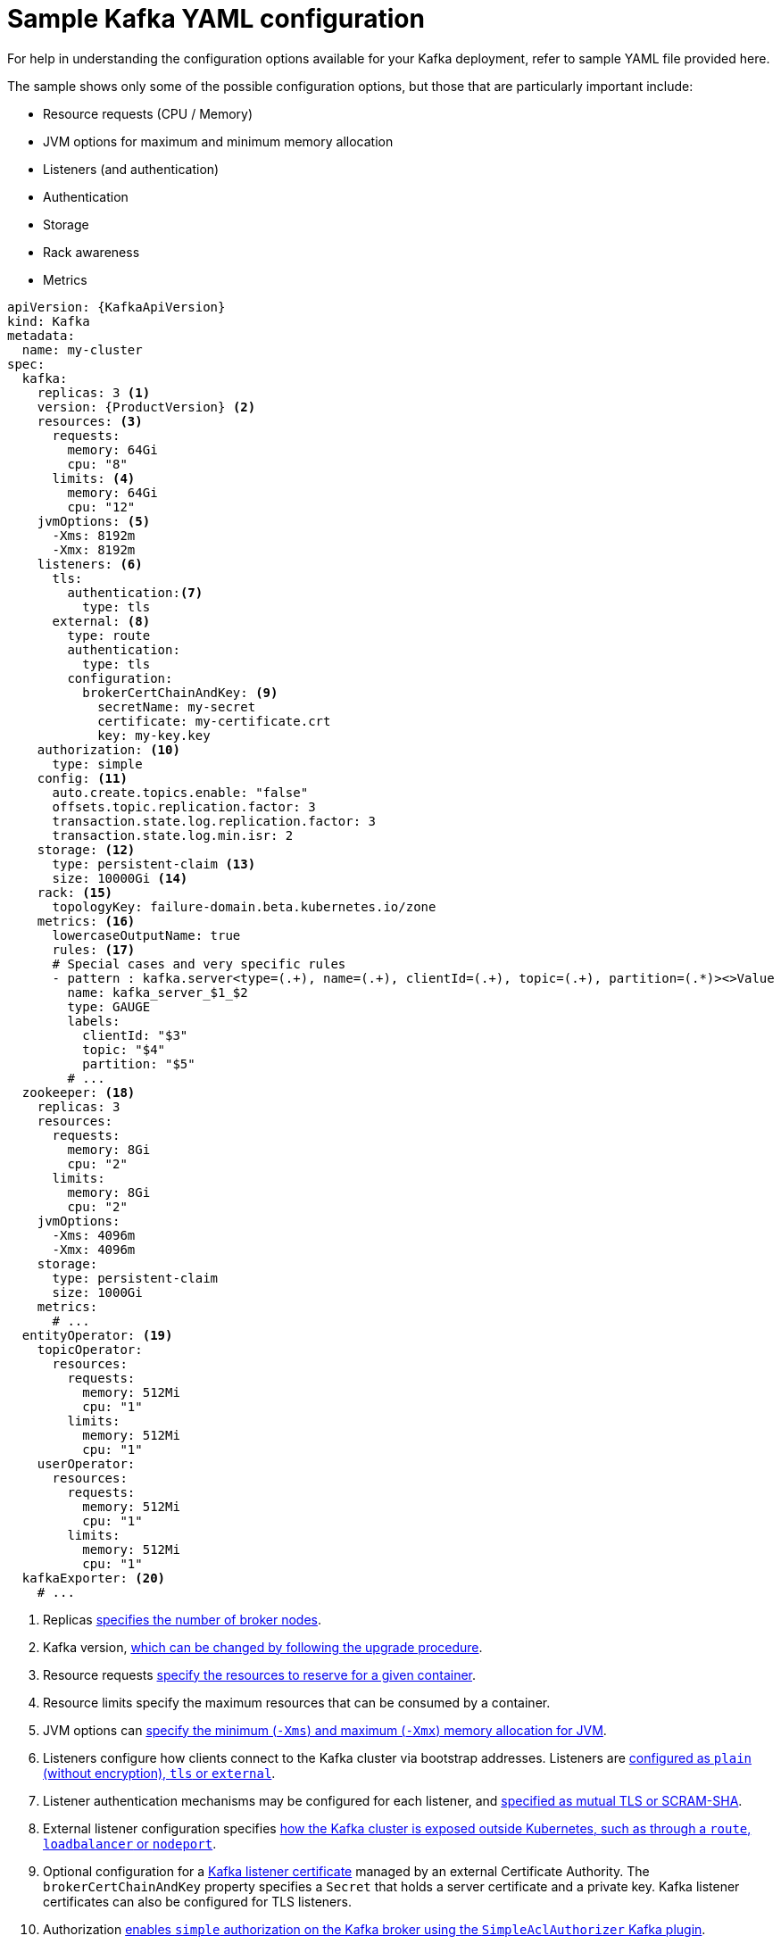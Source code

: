 // Module included in the following assemblies:
//
// assembly-deployment-configuration.adoc

[id='ref-sample-kafka-resource-config-{context}']
= Sample Kafka YAML configuration

For help in understanding the configuration options available for your Kafka deployment, refer to sample YAML file provided here.

The sample shows only some of the possible configuration options, but those that are particularly important include:

* Resource requests (CPU / Memory)
* JVM options for maximum and minimum memory allocation
* Listeners (and authentication)
* Authentication
* Storage
* Rack awareness
* Metrics

[source,shell,subs="+attributes"]
----
apiVersion: {KafkaApiVersion}
kind: Kafka
metadata:
  name: my-cluster
spec:
  kafka:
    replicas: 3 <1>
    version: {ProductVersion} <2>
    resources: <3>
      requests:
        memory: 64Gi
        cpu: "8"
      limits: <4>
        memory: 64Gi
        cpu: "12"
    jvmOptions: <5>
      -Xms: 8192m
      -Xmx: 8192m
    listeners: <6>
      tls:
        authentication:<7>
          type: tls
      external: <8>
        type: route
        authentication:
          type: tls
        configuration:
          brokerCertChainAndKey: <9>
            secretName: my-secret
            certificate: my-certificate.crt
            key: my-key.key
    authorization: <10>
      type: simple
    config: <11>
      auto.create.topics.enable: "false"
      offsets.topic.replication.factor: 3
      transaction.state.log.replication.factor: 3
      transaction.state.log.min.isr: 2
    storage: <12>
      type: persistent-claim <13>
      size: 10000Gi <14>
    rack: <15>
      topologyKey: failure-domain.beta.kubernetes.io/zone
    metrics: <16>
      lowercaseOutputName: true
      rules: <17>
      # Special cases and very specific rules
      - pattern : kafka.server<type=(.+), name=(.+), clientId=(.+), topic=(.+), partition=(.*)><>Value
        name: kafka_server_$1_$2
        type: GAUGE
        labels:
          clientId: "$3"
          topic: "$4"
          partition: "$5"
        # ...
  zookeeper: <18>
    replicas: 3
    resources:
      requests:
        memory: 8Gi
        cpu: "2"
      limits:
        memory: 8Gi
        cpu: "2"
    jvmOptions:
      -Xms: 4096m
      -Xmx: 4096m
    storage:
      type: persistent-claim
      size: 1000Gi
    metrics:
      # ...
  entityOperator: <19>
    topicOperator:
      resources:
        requests:
          memory: 512Mi
          cpu: "1"
        limits:
          memory: 512Mi
          cpu: "1"
    userOperator:
      resources:
        requests:
          memory: 512Mi
          cpu: "1"
        limits:
          memory: 512Mi
          cpu: "1"
  kafkaExporter: <20>
    # ...
----

<1> Replicas xref:assembly-kafka-broker-replicas-{context}[specifies the number of broker nodes].
<2> Kafka version, link:{BookURLDeploying}#assembly-upgrade-str[which can be changed by following the upgrade procedure].
<3> Resource requests xref:ref-resource-limits-and-requests-{context}[specify the resources to reserve for a given container].
<4> Resource limits specify the maximum resources that can be consumed by a container.
<5> JVM options can xref:ref-jvm-options-{context}[specify the minimum (`-Xms`) and maximum (`-Xmx`) memory allocation for JVM].
<6> Listeners configure how clients connect to the Kafka cluster via bootstrap addresses. Listeners are xref:assembly-configuring-kafka-broker-listeners-{context}[configured as `plain` (without encryption), `tls` or `external`].
<7> Listener authentication mechanisms may be configured for each listener, and xref:assembly-kafka-broker-listener-authentication-{context}[specified as mutual TLS or SCRAM-SHA].
<8> External listener configuration specifies xref:assembly-kafka-broker-external-listeners-{context}[how the Kafka cluster is exposed outside Kubernetes, such as through a `route`, `loadbalancer` or `nodeport`].
<9> Optional configuration for a xref:kafka-listener-certificates-str[Kafka listener certificate] managed by an external Certificate Authority. The `brokerCertChainAndKey` property specifies a `Secret` that holds a server certificate and a private key. Kafka listener certificates can also be configured for TLS listeners.
<10> Authorization xref:ref-kafka-authorization-{context}[enables `simple` authorization on the Kafka broker using the `SimpleAclAuthorizer` Kafka plugin].
<11> Config specifies the broker configuration. xref:ref-kafka-broker-configuration-{context}[Standard Apache Kafka configuration may be provided, restricted to those properties not managed directly by {ProductName}].
<12> Storage is xref:assembly-storage-{context}[configured as `ephemeral`, `persistent-claim` or `jbod`].
<13> Storage size for xref:proc-resizing-persistent-volumes-{context}[persistent volumes may be increased] and additional xref:proc-adding-volumes-to-jbod-storage-{context}[volumes may be added to JBOD storage].
<14> Persistent storage has xref:ref-persistent-storage-{context}[additional configuration options], such as a storage `id` and `class` for dynamic volume provisioning.
<15> Rack awareness is configured to xref:assembly-kafka-rack-{context}[spread replicas across different racks]. A `topology` key must match the label of a cluster node.
<16> Kafka link:{BookURLDeploying}#assembly-metrics-setup-str[metrics configuration for use with Prometheus].
<17> Kafka rules for exporting metrics to a Grafana dashboard through the JMX Exporter. A set of rules provided with {productName} may be copied to your Kafka resource configuration.
<18> xref:assembly-zookeeper-node-configuration-{context}[ZooKeeper-specific configuration], which contains properties similar to the Kafka configuration.
<19> Entity Operator configuration, which xref:assembly-kafka-entity-operator-{context}[specifies the configuration for the Topic Operator and User Operator].
<20> Kafka Exporter configuration, which is used xref:assembly-kafka-exporter-configuration-{context}[to expose data as Prometheus metrics].

